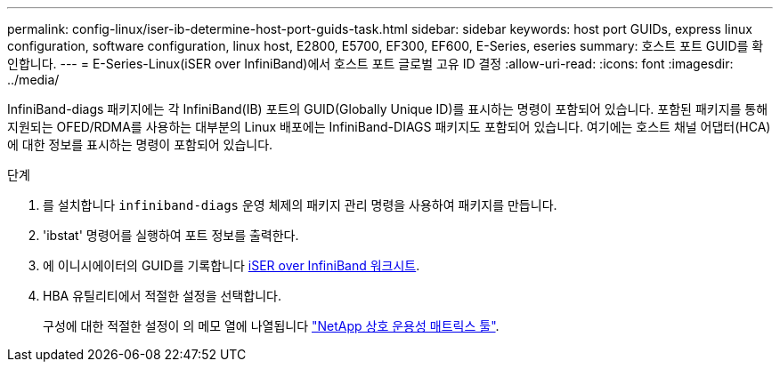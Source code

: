 ---
permalink: config-linux/iser-ib-determine-host-port-guids-task.html 
sidebar: sidebar 
keywords: host port GUIDs, express linux configuration, software configuration, linux host, E2800, E5700, EF300, EF600, E-Series, eseries 
summary: 호스트 포트 GUID를 확인합니다. 
---
= E-Series-Linux(iSER over InfiniBand)에서 호스트 포트 글로벌 고유 ID 결정
:allow-uri-read: 
:icons: font
:imagesdir: ../media/


[role="lead"]
InfiniBand-diags 패키지에는 각 InfiniBand(IB) 포트의 GUID(Globally Unique ID)를 표시하는 명령이 포함되어 있습니다. 포함된 패키지를 통해 지원되는 OFED/RDMA를 사용하는 대부분의 Linux 배포에는 InfiniBand-DIAGS 패키지도 포함되어 있습니다. 여기에는 호스트 채널 어댑터(HCA)에 대한 정보를 표시하는 명령이 포함되어 있습니다.

.단계
. 를 설치합니다 `infiniband-diags` 운영 체제의 패키지 관리 명령을 사용하여 패키지를 만듭니다.
. 'ibstat' 명령어를 실행하여 포트 정보를 출력한다.
. 에 이니시에이터의 GUID를 기록합니다 xref:iser-ib-worksheet-concept.adoc[iSER over InfiniBand 워크시트].
. HBA 유틸리티에서 적절한 설정을 선택합니다.
+
구성에 대한 적절한 설정이 의 메모 열에 나열됩니다 https://mysupport.netapp.com/matrix["NetApp 상호 운용성 매트릭스 툴"^].


